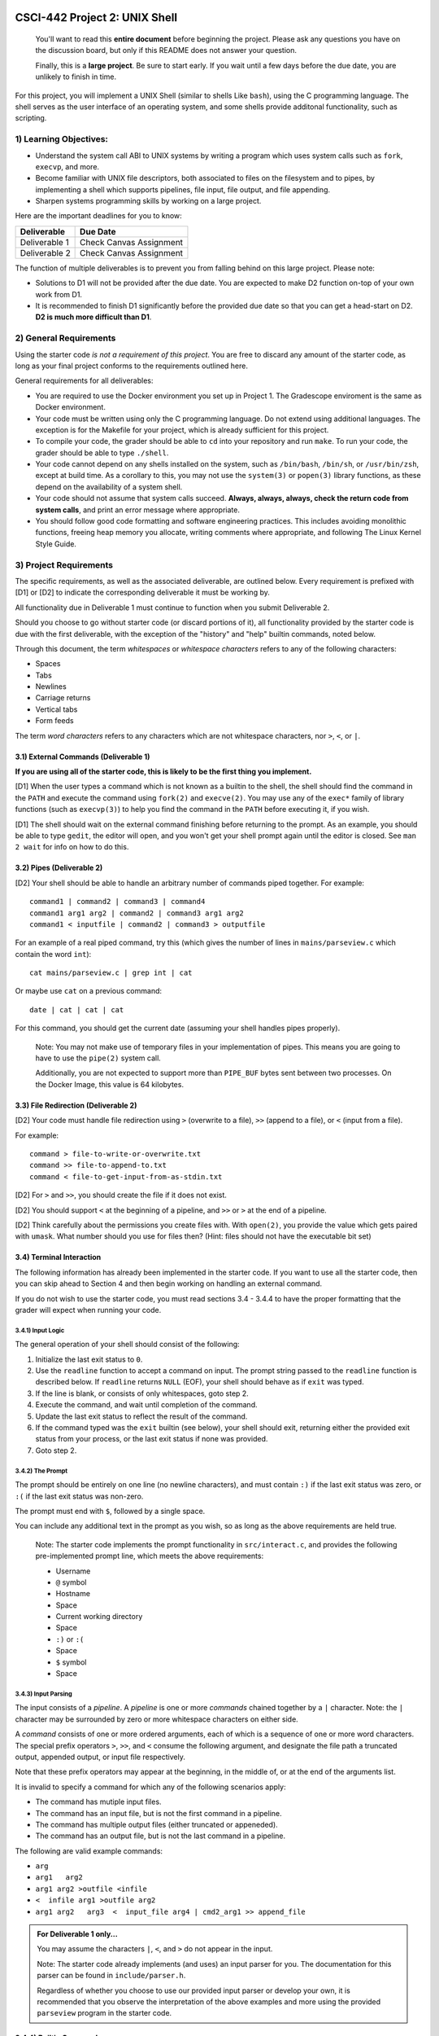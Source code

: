 CSCI-442 Project 2: UNIX Shell
==============================

   You'll want to read this **entire document** before beginning the
   project.  Please ask any questions you have on the discussion board, but only if
   this README does not answer your question.

   Finally, this is a **large project**.  Be sure to start early.  If
   you wait until a few days before the due date, you are unlikely to
   finish in time.

For this project, you will implement a UNIX Shell (similar to shells
Like ``bash``), using the C programming language.  The shell serves as
the user interface of an operating system, and some shells provide
additonal functionality, such as scripting.

1) Learning Objectives:
--------------------

* Understand the system call ABI to UNIX systems by writing a program
  which uses system calls such as ``fork``, ``execvp``, and more.

* Become familiar with UNIX file descriptors, both associated to files
  on the filesystem and to pipes, by implementing a shell which
  supports pipelines, file input, file output, and file appending.

* Sharpen systems programming skills by working on a large project.

Here are the important deadlines for you to know:

============= ===============================
Deliverable   Due Date
============= ===============================
Deliverable 1 Check Canvas Assignment
Deliverable 2 Check Canvas Assignment
============= ===============================

The function of multiple deliverables is to prevent you from falling
behind on this large project.  Please note:

* Solutions to D1 will not be provided after the due date.  You are
  expected to make D2 function on-top of your own work from D1.

* It is recommended to finish D1 significantly before the provided due
  date so that you can get a head-start on D2.  **D2 is much more
  difficult than D1**.


2) General Requirements
--------------------

Using the starter code *is not a requirement of this project*. You are
free to discard any amount of the starter code, as long as your final
project conforms to the requirements outlined here.

General requirements for all deliverables:

* You are required to use the Docker environment you set up in Project
  1. The Gradescope enviroment is the same as Docker environment.
  
* Your code must be written using only the C programming language.  Do
  not extend using additional languages.  The exception is for the
  Makefile for your project, which is already sufficient for this
  project.

* To compile your code, the grader should be able to ``cd`` into your
  repository and run ``make``. To run your code, the grader should be
  able to type ``./shell``.

* Your code cannot depend on any shells installed on the system, such
  as ``/bin/bash``, ``/bin/sh``, or ``/usr/bin/zsh``, except at build
  time.  As a corollary to this, you may not use the ``system(3)`` or
  ``popen(3)`` library functions, as these depend on the availability
  of a system shell.

* Your code should not assume that system calls succeed. **Always,
  always, always, check the return code from system calls**, and print
  an error message where appropriate.

* You should follow good code formatting and software engineering
  practices.  This includes avoiding monolithic functions, freeing
  heap memory you allocate, writing comments where appropriate, and
  following The Linux Kernel Style Guide.

3) Project Requirements
--------------------

The specific requirements, as well as the associated deliverable, are
outlined below.  Every requirement is prefixed with [D1]
or [D2] to indicate the corresponding deliverable it must be working
by.

All functionality due in Deliverable 1 must continue to function when
you submit Deliverable 2.

Should you choose to go without starter code (or discard portions of
it), all functionality provided by the starter code is due with the
first deliverable, with the exception of the "history" and "help"
builtin commands, noted below.

Through this document, the term *whitespaces* or *whitespace characters*
refers to any of the following characters:

- Spaces
- Tabs
- Newlines
- Carriage returns
- Vertical tabs
- Form feeds

The term *word characters* refers to any characters which are not
whitespace characters, nor ``>``, ``<``, or ``|``.

3.1) External Commands (Deliverable 1)
~~~~~~~~~~~~~~~~~~~~~~~~~~~~~~~~~

**If you are using all of the starter code, this is likely to be the
first thing you implement.**

[D1] When the user types a command which is not known as a builtin to
the shell, the shell should find the command in the ``PATH`` and
execute the command using ``fork(2)`` and ``execve(2)``. You may use
any of the ``exec*`` family of library functions (such as
``execvp(3)``) to help you find the command in the ``PATH`` before
executing it, if you wish.

[D1] The shell should wait on the external command finishing before
returning to the prompt.  As an example, you should be able to type
``gedit``, the editor will open, and you won't get your shell prompt
again until the editor is closed. See ``man 2 wait`` for info on how
to do this.

3.2) Pipes (Deliverable 2)
~~~~~~~~~~~~~~~~~~~~~

[D2] Your shell should be able to handle an arbitrary number of commands piped together.
For example::

  command1 | command2 | command3 | command4
  command1 arg1 arg2 | command2 | command3 arg1 arg2
  command1 < inputfile | command2 | command3 > outputfile

For an example of a real piped command, try this (which gives the
number of lines in ``mains/parseview.c`` which contain the word
``int``)::

  cat mains/parseview.c | grep int | cat 

Or maybe use ``cat`` on a previous command::

  date | cat | cat | cat 

For this command, you should get the current date (assuming your shell
handles pipes properly).

   Note: You may not make use of temporary files in your implementation of
   pipes.  This means you are going to have to use the ``pipe(2)``
   system call.

   Additionally, you are not expected to support more than
   ``PIPE_BUF`` bytes sent between two processes.  On the Docker Image, 
   this value is 64 kilobytes.

3.3) File Redirection (Deliverable 2)
~~~~~~~~~~~~~~~~~~~~~~~~~~~~~~~~

[D2] Your code must handle file redirection using ``>`` (overwrite to
a file), ``>>`` (append to a file), or ``<`` (input from a file).

For example::

  command > file-to-write-or-overwrite.txt
  command >> file-to-append-to.txt
  command < file-to-get-input-from-as-stdin.txt

[D2] For ``>`` and ``>>``, you should create the file if it does not
exist.

[D2] You should support ``<`` at the beginning of a pipeline, and
``>>`` or ``>`` at the end of a pipeline.

[D2] Think carefully about the permissions you create files with. With
``open(2)``, you provide the value which gets paired with
``umask``.  What number should you use for files then?  (Hint: files
should not have the executable bit set)

3.4) Terminal Interaction
~~~~~~~~~~

The following information has already been implemented in the starter code.
If you want to use all the starter code, then you can skip ahead to Section 4
and then begin working on handling an external command.

If you do not wish to use the starter code, you must read sections 3.4 - 3.4.4
to have the proper formatting that the grader will expect when running your code.


3.4.1) Input Logic
^^^^^^^^^^

The general operation of your shell should consist of the following:

1. Initialize the last exit status to ``0``.
2. Use the ``readline`` function to accept a command on input.  The
   prompt string passed to the ``readline`` function is described
   below.  If ``readline`` returns ``NULL`` (EOF), your shell should
   behave as if ``exit`` was typed.
3. If the line is blank, or consists of only whitespaces, goto step 2.
4. Execute the command, and wait until completion of the command.
5. Update the last exit status to reflect the result of the command.
6. If the command typed was the ``exit`` builtin (see below), your
   shell should exit, returning either the provided exit status from
   your process, or the last exit status if none was provided.
7. Goto step 2.

3.4.2) The Prompt
^^^^^^^^^^

The prompt should be entirely on one line (no newline characters), and
must contain ``:)`` if the last exit status was zero, or ``:(`` if the
last exit status was non-zero.

The prompt must end with ``$``, followed by a single space.

You can include any additional text in the prompt as you wish, so as
long as the above requirements are held true.

   Note: The starter code implements the prompt functionality in
   ``src/interact.c``, and provides the following pre-implemented
   prompt line, which meets the above requirements:

   * Username
   * ``@`` symbol
   * Hostname
   * Space
   * Current working directory
   * Space
   * ``:)`` or ``:(``
   * Space
   * ``$`` symbol
   * Space

3.4.3) Input Parsing
^^^^^^^^^^^^^

The input consists of a *pipeline*.  A *pipeline* is one or more
*commands* chained together by a ``|`` character.  Note: the ``|``
character may be surrounded by zero or more whitespace characters on
either side.

A *command* consists of one or more ordered arguments, each of which
is a sequence of one or more word characters.  The special prefix
operators ``>``, ``>>``, and ``<`` consume the following argument, and
designate the file path a truncated output, appended output, or input
file respectively.

Note that these prefix operators may appear at the beginning, in the
middle of, or at the end of the arguments list.

It is invalid to specify a command for which any of the following
scenarios apply:

* The command has mutiple input files.
* The command has an input file, but is not the first command in a
  pipeline.
* The command has multiple output files (either truncated or
  appeneded).
* The command has an output file, but is not the last command in a
  pipeline.

The following are valid example commands:

* ``arg``
* ``arg1   arg2``
* ``arg1 arg2 >outfile <infile``
* ``<  infile arg1 >outfile arg2``
* ``arg1 arg2   arg3  <  input_file arg4 | cmd2_arg1 >> append_file``

.. admonition:: For Deliverable 1 only...

   You may assume the characters ``|``, ``<``, and ``>`` do not appear
   in the input.

   Note: The starter code already implements (and uses) an input parser for
   you.  The documentation for this parser can be found in
   ``include/parser.h``.

   Regardless of whether you choose to use our provided input parser
   or develop your own, it is recommended that you observe the
   interpretation of the above examples and more using the provided
   ``parseview`` program in the starter code.

3.4.4) Builtin Commands
~~~~~~~~~~~~~~~~

*Builtin commands* are commands supported by the shell which do not
require running an external program.

For all bulitin commands, if the user provides an invalid input
(such as incorrect number of arguments, provides a non-existent file
or directory, etc.), your shell should print an approprite error
message on ``stderr`` and indicate the command failure status in the
prompt.

   Note: All required builtin commands are implemented in the starter code
   (in ``src/shell_builtins.c``) for you already.  This is provided
   for reference if you decide to not use that portion of the starter
   code.

   The provided starter code also implements ``history`` and ``help``
   builtin commands.  It is not required that you implement these.  You
   are free to discard these commands if you don't want them.

Finally, builtin commands (``cd`` and ``exit``) do not need to work with pipelines of more
than a single command, nor input or output files.

The ``exit`` command takes zero or one arguments. If zero, the shell
should exit with the last return code. If one argument is passed, it
should be a number indicating the exit code to exit with.

The ``cd`` command takes one argument, the directory to change
to, which can be a relative or absolute path.

If ``cd`` is called with no arguments, it should change to your home
directory (as specified by the ``HOME`` environment variable).


4) An Introduction to the Starter Code
-----------------------------------

The starter code provides an input loop, input parser, and builtin
commands, as well as a Makefile, but does not dictate how you should
structure the code for external commands, pipelines, or redirection.

It's **up to you** to break your code into useful helper functions, or
even separate files entirely.

You'll want to start taking a look at ``src/dispatcher.c``, where
``dispatch_external_command`` will be the *entry point* into your
code.  If you do it right, hopefully you'll find that
``dispatch_external_command`` turns out to just be a very short
function that calls out to some of your other functions that you've
written.

If you are just opening the starter code and want to look for
somewhere to start, try this:

1.  Run ``make`` and observe the output directories and where the
    programs end up.

2.  Run ``./shell``.  Observe the working builtin commands, and what
    happens if you try to run an external command.

3.  Run ``./parseview`` and type some commands.  Each output shows the resultant
    ``struct command`` structure than you'll get at
    ``dispatch_external_command``.  Use this tool to rationalize the
    meaning of each of the fields in the struct.

4.  Open the ``src/dispatcher.c``, read thru the comments in there.

5.  Start hacking away at ``dispatch_external_command``!

5) Reference Executables
-----------------------------------

Provided for you are two reference executable files called ``shell_d1`` and ``shell_d2``.
They are working versions of D1 and D2 that score 100% in the autograder.
You may use them to help understand the behavior of a working project.
They are included in this template repository and can be run with ``./shell_d1`` or ``./shell_d2``.
Things to keep in mind about the reference executables:

* They were developed on Docker image and are only guaranteed to work there. 
* They are instructor versions and you may not execute them from within your own code. The autograder checks for this and you will get a zero.

6) Grading
-------

Each deliverable is 50% of the grade.  For each deliverable, you'll be
graded on:

* Functionality (the specific features we ask for in this document).
  This is most of the grade.

* Code Quality

  - Follows Linux Kernel Style Guide.

  - Useful error messages are printed to ``stderr`` when a system call
    fails.

  - All opened files are closed before your program exits.

  - All heap memory allocated explicitly is freed with ``free()``.

  - Memory safety:

    - ``strcat``, ``sprintf``, and ``strcpy`` are not used.
    - Corruption impossible.
    - No segmentation faults.
    - Use ``./shell.debug`` for additional memory safety testing.

  - Avoids monolithic functions.  Makes good use of helper functions.

* Correct Submission

  - Code compiles without errors (note: you will receieve a zero on
    functionality as well if this is not true)

  - Code submitted with ``make-submission``

* For D2 only: no regressed features from D1.

.. warning::

    You will receive a zero on the project if your code anyhow depends
    on one of the system shells.  Do not use ``system()`` or
    ``popen()``: these depend on the system shells.

7) Additional Resources
--------------------

* Don't forget the man pages! System functions are under ``man 2``,
  and library functions under ``man 3``.
  
* Ask questions in the online discussion board. If you are going to post code,
  please keep the post private as to comply with the collaboration policy.

* Please attend office hours if you find yourself falling
  behind.  Don't wait until the last week to seek help.

8) Collaboration Policy
--------------------

This is an **individual project**.  All code you submit should be
written by yourself.  You should not share your code with others.

Please see the syllabus for the full collaboration policy.

   **WARNING: Plagarism will be punished harshly!**


9) Submitting Your Project
=======================

Submission of your project will be handled via **Gradescope**.

1. Create the submission file using the provided ``make-submission`` script::

        prompt> ./make-submission

2. This will create a ``.zip`` file named ``$USER-submission`` (e.g., for me, this would be named ``lhenke-submission.zip``).

3. Submit this ``.zip`` file to Gradescope. You will get a confirmation email if you did this correctly.

        WARNING: You are **REQUIRED** to use ``make-submission`` to form the ``.zip`` file. Failure to do so
        may cause your program to not compile on Gradescope. 
